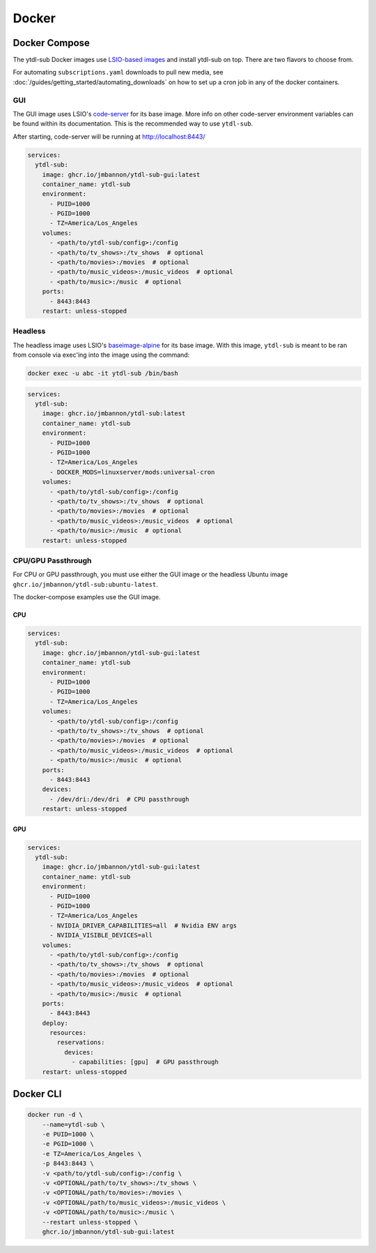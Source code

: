 Docker
======


Docker Compose
--------------
.. _LSIO-based images: https://www.linuxserver.io/

The ytdl-sub Docker images use
`LSIO-based images`_
and install ytdl-sub on top. There are two flavors to choose from.

For automating ``subscriptions.yaml`` downloads to pull new media, see
:doc:`/guides/getting_started/automating_downloads` on how to set up a cron job in any of the docker containers.

GUI
^^^^

The GUI image uses LSIO's
`code-server <https://hub.docker.com/r/linuxserver/code-server>`_
for its base image. More info on other code-server environment variables
can be found within its documentation. This is the recommended way to use ``ytdl-sub``.

After starting, code-server will be running at http://localhost:8443/

.. code-block:: yaml

   services:
     ytdl-sub:
       image: ghcr.io/jmbannon/ytdl-sub-gui:latest
       container_name: ytdl-sub
       environment:
         - PUID=1000
         - PGID=1000
         - TZ=America/Los_Angeles
       volumes:
         - <path/to/ytdl-sub/config>:/config
         - <path/to/tv_shows>:/tv_shows  # optional
         - <path/to/movies>:/movies  # optional
         - <path/to/music_videos>:/music_videos  # optional
         - <path/to/music>:/music  # optional
       ports:
         - 8443:8443
       restart: unless-stopped

Headless
^^^^^^^^^^

The headless image uses LSIO's
`baseimage-alpine <https://github.com/linuxserver/docker-baseimage-alpine>`_
for its base image. With this image, ``ytdl-sub`` is meant to be ran from console
via exec'ing into the image using the command:

.. code-block:: bash

   docker exec -u abc -it ytdl-sub /bin/bash


.. code-block:: yaml

   services:
     ytdl-sub:
       image: ghcr.io/jmbannon/ytdl-sub:latest
       container_name: ytdl-sub
       environment:
         - PUID=1000
         - PGID=1000
         - TZ=America/Los_Angeles
         - DOCKER_MODS=linuxserver/mods:universal-cron
       volumes:
         - <path/to/ytdl-sub/config>:/config
         - <path/to/tv_shows>:/tv_shows  # optional
         - <path/to/movies>:/movies  # optional
         - <path/to/music_videos>:/music_videos  # optional
         - <path/to/music>:/music  # optional
       restart: unless-stopped

CPU/GPU Passthrough
^^^^^^^^^^^^^^^^^^^
For CPU or GPU passthrough, you must use either the GUI image or the headless Ubuntu image
``ghcr.io/jmbannon/ytdl-sub:ubuntu-latest``.

The docker-compose examples use the GUI image.

CPU
____

.. code-block:: yaml

   services:
     ytdl-sub:
       image: ghcr.io/jmbannon/ytdl-sub-gui:latest
       container_name: ytdl-sub
       environment:
         - PUID=1000
         - PGID=1000
         - TZ=America/Los_Angeles
       volumes:
         - <path/to/ytdl-sub/config>:/config
         - <path/to/tv_shows>:/tv_shows  # optional
         - <path/to/movies>:/movies  # optional
         - <path/to/music_videos>:/music_videos  # optional
         - <path/to/music>:/music  # optional
       ports:
         - 8443:8443
       devices:
         - /dev/dri:/dev/dri  # CPU passthrough
       restart: unless-stopped

GPU
____

.. code-block:: yaml

   services:
     ytdl-sub:
       image: ghcr.io/jmbannon/ytdl-sub-gui:latest
       container_name: ytdl-sub
       environment:
         - PUID=1000
         - PGID=1000
         - TZ=America/Los_Angeles
         - NVIDIA_DRIVER_CAPABILITIES=all  # Nvidia ENV args
         - NVIDIA_VISIBLE_DEVICES=all
       volumes:
         - <path/to/ytdl-sub/config>:/config
         - <path/to/tv_shows>:/tv_shows  # optional
         - <path/to/movies>:/movies  # optional
         - <path/to/music_videos>:/music_videos  # optional
         - <path/to/music>:/music  # optional
       ports:
         - 8443:8443
       deploy:
         resources:
           reservations:
             devices:
               - capabilities: [gpu]  # GPU passthrough
       restart: unless-stopped

Docker CLI
--------------
.. code-block:: bash

   docker run -d \
       --name=ytdl-sub \
       -e PUID=1000 \
       -e PGID=1000 \
       -e TZ=America/Los_Angeles \
       -p 8443:8443 \
       -v <path/to/ytdl-sub/config>:/config \
       -v <OPTIONAL/path/to/tv_shows>:/tv_shows \
       -v <OPTIONAL/path/to/movies>:/movies \
       -v <OPTIONAL/path/to/music_videos>:/music_videos \
       -v <OPTIONAL/path/to/music>:/music \
       --restart unless-stopped \
       ghcr.io/jmbannon/ytdl-sub-gui:latest